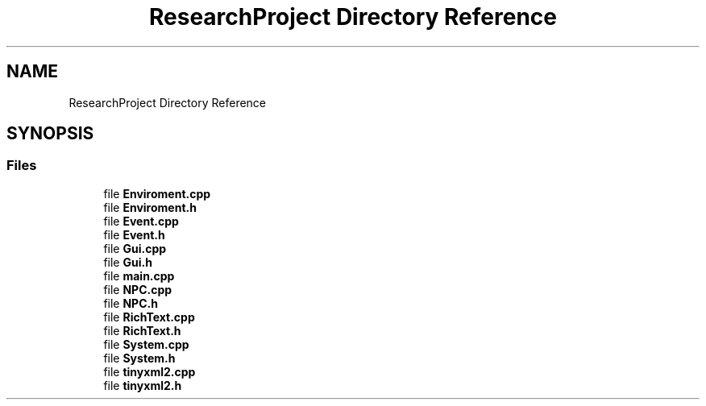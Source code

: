.TH "ResearchProject Directory Reference" 3 "Wed Apr 29 2020" "Version 1" "Research Project" \" -*- nroff -*-
.ad l
.nh
.SH NAME
ResearchProject Directory Reference
.SH SYNOPSIS
.br
.PP
.SS "Files"

.in +1c
.ti -1c
.RI "file \fBEnviroment\&.cpp\fP"
.br
.ti -1c
.RI "file \fBEnviroment\&.h\fP"
.br
.ti -1c
.RI "file \fBEvent\&.cpp\fP"
.br
.ti -1c
.RI "file \fBEvent\&.h\fP"
.br
.ti -1c
.RI "file \fBGui\&.cpp\fP"
.br
.ti -1c
.RI "file \fBGui\&.h\fP"
.br
.ti -1c
.RI "file \fBmain\&.cpp\fP"
.br
.ti -1c
.RI "file \fBNPC\&.cpp\fP"
.br
.ti -1c
.RI "file \fBNPC\&.h\fP"
.br
.ti -1c
.RI "file \fBRichText\&.cpp\fP"
.br
.ti -1c
.RI "file \fBRichText\&.h\fP"
.br
.ti -1c
.RI "file \fBSystem\&.cpp\fP"
.br
.ti -1c
.RI "file \fBSystem\&.h\fP"
.br
.ti -1c
.RI "file \fBtinyxml2\&.cpp\fP"
.br
.ti -1c
.RI "file \fBtinyxml2\&.h\fP"
.br
.in -1c
